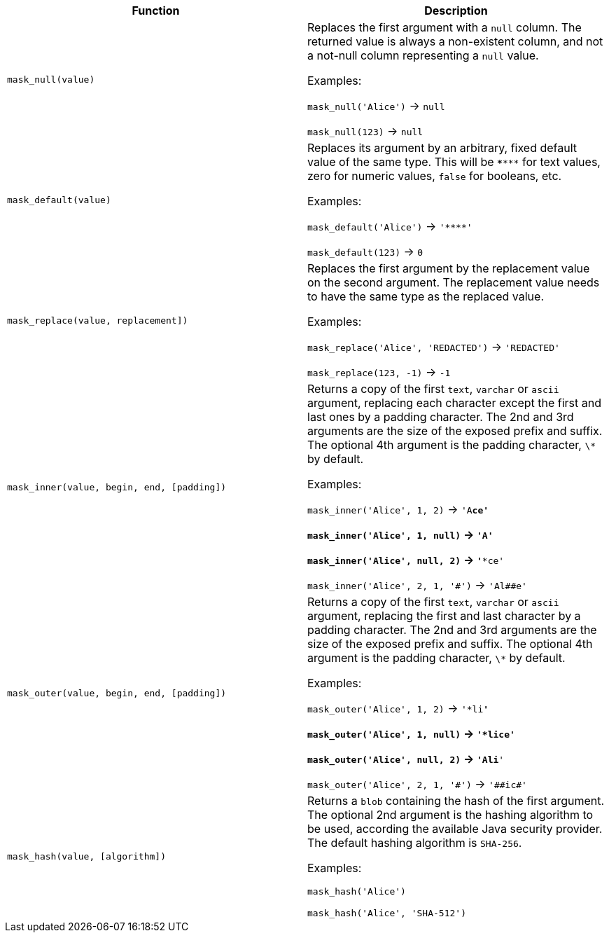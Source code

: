 [cols=",",options="header",]
|===
|Function | Description

| `mask_null(value)` | Replaces the first argument with a `null` column. The returned value is always a non-existent column, and not a not-null column representing a `null` value.

Examples:

`mask_null('Alice')` -> `null`

`mask_null(123)` -> `null`

| `mask_default(value)` | Replaces its argument by an arbitrary, fixed default value of the same type. This will be `\***\***` for text values, zero for numeric values, `false` for booleans, etc.

Examples:

`mask_default('Alice')` -> `'\****'`

`mask_default(123)` -> `0`

| `mask_replace(value, replacement])` | Replaces the first argument by the replacement value on the second argument. The replacement value needs to have the same type as the replaced value.

Examples:

`mask_replace('Alice', 'REDACTED')` -> `'REDACTED'`

`mask_replace(123, -1)` -> `-1`

| `mask_inner(value, begin, end, [padding])` | Returns a copy of the first `text`, `varchar` or `ascii` argument, replacing each character except the first and last ones by a padding character. The 2nd and 3rd arguments are the size of the exposed prefix and suffix. The optional 4th argument is the padding character, `\*` by default.

Examples:

`mask_inner('Alice', 1, 2)` -> `'A**ce'`

`mask_inner('Alice', 1, null)` -> `'A****'`

`mask_inner('Alice', null, 2)` -> `'***ce'`

`mask_inner('Alice', 2, 1, '\#')` -> `'Al##e'`

| `mask_outer(value, begin, end, [padding])` | Returns a copy of the first `text`, `varchar` or `ascii` argument, replacing the first and last character by a padding character. The 2nd and 3rd arguments are the size of the exposed prefix and suffix. The optional 4th argument is the padding character, `\*` by default.

Examples:

`mask_outer('Alice', 1, 2)` -> `'*li**'`

`mask_outer('Alice', 1, null)` -> `'*lice'`

`mask_outer('Alice', null, 2)` -> `'Ali**'`

`mask_outer('Alice', 2, 1, '\#')` -> `'##ic#'`

| `mask_hash(value, [algorithm])` | Returns a `blob` containing the hash of the first argument. The optional 2nd argument is the hashing algorithm to be used, according the available Java security provider. The default hashing algorithm is `SHA-256`.

Examples:

`mask_hash('Alice')`

`mask_hash('Alice', 'SHA-512')`

|===